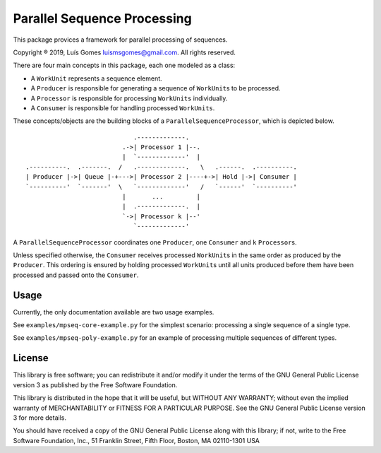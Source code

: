 Parallel Sequence Processing
============================

This package provices a framework for parallel processing of sequences.

Copyright ® 2019, Luís Gomes luismsgomes@gmail.com. All rights reserved.

There are four main concepts in this package, each one modeled as a
class:

-  A ``WorkUnit`` represents a sequence element.
-  A ``Producer`` is responsible for generating a sequence of
   ``WorkUnit``\ s to be processed.
-  A ``Processor`` is responsible for processing ``WorkUnits``
   individually.
-  A ``Consumer`` is responsible for handling processed ``WorkUnits``.

These concepts/objects are the building blocks of a
``ParallelSequenceProcessor``, which is depicted below.

::

                                 .-------------.
                              .->| Processor 1 |--.
                              |  `-------------'  |
    .----------.  .-------.  /   .-------------.   \   .------.  .----------.
    | Producer |->| Queue |-+--->| Processor 2 |----+->| Hold |->| Consumer |
    `----------'  `-------'  \   `-------------'   /   `------'  `----------'
                              |       ...         |
                              |  .-------------.  |
                              `->| Processor k |--'
                                 `-------------'

A ``ParallelSequenceProcessor`` coordinates one ``Producer``, one
``Consumer`` and ``k`` ``Processor``\ s.

Unless specified otherwise, the ``Consumer`` receives processed
``WorkUnit``\ s in the same order as produced by the ``Producer``. This
ordering is ensured by holding processed ``WorkUnit``\ s until all units
produced before them have been processed and passed onto the
``Consumer``.

Usage
-----

Currently, the only documentation available are two usage examples.

See ``examples/mpseq-core-example.py`` for the simplest scenario:
processing a single sequence of a single type.

See ``examples/mpseq-poly-example.py`` for an example of processing
multiple sequences of different types.

License
-------

This library is free software; you can redistribute it and/or modify it
under the terms of the GNU General Public License version 3 as published
by the Free Software Foundation.

This library is distributed in the hope that it will be useful, but
WITHOUT ANY WARRANTY; without even the implied warranty of
MERCHANTABILITY or FITNESS FOR A PARTICULAR PURPOSE. See the GNU General
Public License version 3 for more details.

You should have received a copy of the GNU General Public License along
with this library; if not, write to the Free Software Foundation, Inc.,
51 Franklin Street, Fifth Floor, Boston, MA 02110-1301 USA
